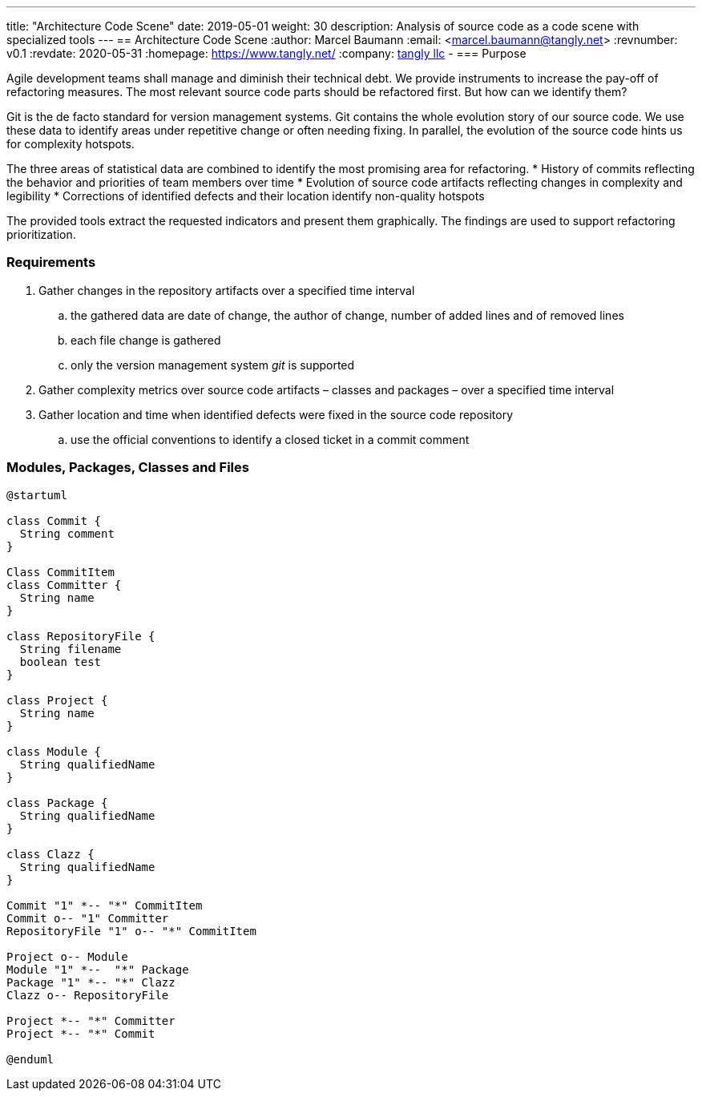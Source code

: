 ---
title: "Architecture Code Scene"
date: 2019-05-01
weight: 30
description: Analysis of source code as a code scene with specialized tools
---
== Architecture Code Scene
:author: Marcel Baumann
:email: <marcel.baumann@tangly.net>
:revnumber: v0.1
:revdate: 2020-05-31
:homepage: https://www.tangly.net/
:company: https://www.tangly.net/[tangly llc]
-
=== Purpose

Agile development teams shall manage and diminish their technical debt. We provide instruments to increase the pay-off of refactoring measures. The
most relevant source code parts should be refactored first. But how can we identify them?

Git is the de facto standard for version management systems. Git contains the whole evolution story of our source code. We use these data to identify
areas under repetitive change or often needing fixing. In parallel, the evolution of the source code hints us for complexity hotspots.

The three areas of statistical data are combined to identify the most promising area for refactoring.
* History of commits reflecting the behavior and priorities of team members over time
* Evolution of source code artifacts reflecting changes in complexity and legibility
* Corrections of identified defects and their location identify non-quality hotspots

The provided tools extract the requested indicators and present them graphically. The findings are used to support refactoring prioritization.

=== Requirements

. Gather changes in the repository artifacts over a specified time interval
  .. the gathered data are date of change, the author of change, number of added lines and of removed lines
  .. each file change is gathered
  .. only the version management system __git__ is supported
. Gather complexity metrics over source code artifacts – classes and packages – over a specified time interval
. Gather location and time when identified defects were fixed in the source code repository
  .. use the official conventions to identify a closed ticket in a commit comment


=== Modules, Packages, Classes and Files

[plantuml, architecture-code-scene-model, svg]
....
@startuml

class Commit {
  String comment
}

Class CommitItem
class Committer {
  String name
}

class RepositoryFile {
  String filename
  boolean test
}

class Project {
  String name
}

class Module {
  String qualifiedName
}

class Package {
  String qualifiedName
}

class Clazz {
  String qualifiedName
}

Commit "1" *-- "*" CommitItem
Commit o-- "1" Committer
RepositoryFile "1" o-- "*" CommitItem

Project o-- Module
Module "1" *--  "*" Package
Package "1" *-- "*" Clazz
Clazz o-- RepositoryFile

Project *-- "*" Committer
Project *-- "*" Commit

@enduml
....
